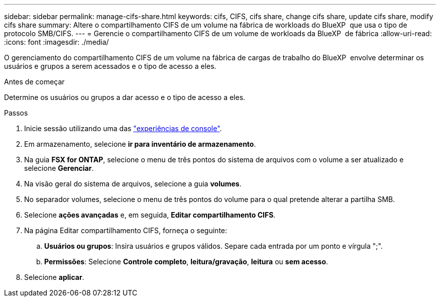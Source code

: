 ---
sidebar: sidebar 
permalink: manage-cifs-share.html 
keywords: cifs, CIFS, cifs share, change cifs share, update cifs share, modify cifs share 
summary: Altere o compartilhamento CIFS de um volume na fábrica de workloads do BlueXP  que usa o tipo de protocolo SMB/CIFS. 
---
= Gerencie o compartilhamento CIFS de um volume de workloads da BlueXP  de fábrica
:allow-uri-read: 
:icons: font
:imagesdir: ./media/


[role="lead"]
O gerenciamento do compartilhamento CIFS de um volume na fábrica de cargas de trabalho do BlueXP  envolve determinar os usuários e grupos a serem acessados e o tipo de acesso a eles.

.Antes de começar
Determine os usuários ou grupos a dar acesso e o tipo de acesso a eles.

.Passos
. Inicie sessão utilizando uma das link:https://docs.netapp.com/us-en/workload-setup-admin/console-experiences.html["experiências de console"^].
. Em armazenamento, selecione *ir para inventário de armazenamento*.
. Na guia *FSX for ONTAP*, selecione o menu de três pontos do sistema de arquivos com o volume a ser atualizado e selecione *Gerenciar*.
. Na visão geral do sistema de arquivos, selecione a guia *volumes*.
. No separador volumes, selecione o menu de três pontos do volume para o qual pretende alterar a partilha SMB.
. Selecione *ações avançadas* e, em seguida, *Editar compartilhamento CIFS*.
. Na página Editar compartilhamento CIFS, forneça o seguinte:
+
.. *Usuários ou grupos*: Insira usuários e grupos válidos. Separe cada entrada por um ponto e vírgula ";".
.. *Permissões*: Selecione *Controle completo*, *leitura/gravação*, *leitura* ou *sem acesso*.


. Selecione *aplicar*.

